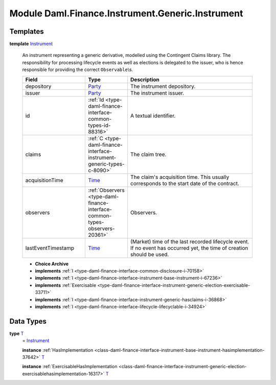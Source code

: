 .. Copyright (c) 2022 Digital Asset (Switzerland) GmbH and/or its affiliates. All rights reserved.
.. SPDX-License-Identifier: Apache-2.0

.. _module-daml-finance-instrument-generic-instrument-67364:

Module Daml.Finance.Instrument.Generic.Instrument
=================================================

Templates
---------

.. _type-daml-finance-instrument-generic-instrument-instrument-96015:

**template** `Instrument <type-daml-finance-instrument-generic-instrument-instrument-96015_>`_

  An instrument representing a generic derivative, modelled using the Contingent Claims library\.
  The responsibility for processing lifecycle events as well as elections is delegated to the issuer, who is hence responsible for providing the correct ``Observable``\\s\.
  
  .. list-table::
     :widths: 15 10 30
     :header-rows: 1
  
     * - Field
       - Type
       - Description
     * - depository
       - `Party <https://docs.daml.com/daml/stdlib/Prelude.html#type-da-internal-lf-party-57932>`_
       - The instrument depository\.
     * - issuer
       - `Party <https://docs.daml.com/daml/stdlib/Prelude.html#type-da-internal-lf-party-57932>`_
       - The instrument issuer\.
     * - id
       - :ref:`Id <type-daml-finance-interface-common-types-id-88316>`
       - A textual identifier\.
     * - claims
       - :ref:`C <type-daml-finance-interface-instrument-generic-types-c-8090>`
       - The claim tree\.
     * - acquisitionTime
       - `Time <https://docs.daml.com/daml/stdlib/Prelude.html#type-da-internal-lf-time-63886>`_
       - The claim's acquisition time\. This usually corresponds to the start date of the contract\.
     * - observers
       - :ref:`Observers <type-daml-finance-interface-common-types-observers-20361>`
       - Observers\.
     * - lastEventTimestamp
       - `Time <https://docs.daml.com/daml/stdlib/Prelude.html#type-da-internal-lf-time-63886>`_
       - (Market) time of the last recorded lifecycle event\. If no event has occurred yet, the time of creation should be used\.
  
  + **Choice Archive**
    

  + **implements** :ref:`I <type-daml-finance-interface-common-disclosure-i-70158>`
  
  + **implements** :ref:`I <type-daml-finance-interface-instrument-base-instrument-i-67236>`
  
  + **implements** :ref:`Exercisable <type-daml-finance-interface-instrument-generic-election-exercisable-33711>`
  
  + **implements** :ref:`I <type-daml-finance-interface-instrument-generic-hasclaims-i-36868>`
  
  + **implements** :ref:`I <type-daml-finance-interface-lifecycle-lifecyclable-i-34924>`

Data Types
----------

.. _type-daml-finance-instrument-generic-instrument-t-12893:

**type** `T <type-daml-finance-instrument-generic-instrument-t-12893_>`_
  \= `Instrument <type-daml-finance-instrument-generic-instrument-instrument-96015_>`_
  
  **instance** :ref:`HasImplementation <class-daml-finance-interface-instrument-base-instrument-hasimplementation-37642>` `T <type-daml-finance-instrument-generic-instrument-t-12893_>`_
  
  **instance** :ref:`ExercisableHasImplementation <class-daml-finance-interface-instrument-generic-election-exercisablehasimplementation-16317>` `T <type-daml-finance-instrument-generic-instrument-t-12893_>`_
